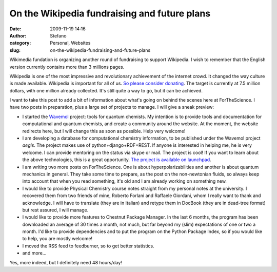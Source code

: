On the Wikipedia fundraising and future plans
#############################################
:date: 2009-11-19 14:16
:author: Stefano
:category: Personal, Websites
:slug: on-the-wikipedia-fundraising-and-future-plans

Wikimedia fundation is organizing another round of fundraising to
support Wikipedia. I wish to remember that the English version currently
contains more than 3 millions pages.

Wikipedia is one of the most impressive and revolutionary achievement of
the internet crowd. It changed the way culture is made available.
Wikipedia is important for all of us. `So please consider
donating <http://wikimediafoundation.org/wiki/Support_Wikipedia/en?utm_source=2009_Notice30&utm_medium=sitenotice&utm_campaign=fundraiser2009&referrer=http%3A%2F%2Fen.wikipedia.org%2Fwiki%2FMain_Page&target=Support_Wikipedia>`_.
The target is currently at 7.5 million dollars, with one million already
collected. It's still quite a way to go, but it can be achieved.

I want to take this post to add a bit of information about what's going
on behind the scenes here at ForTheScience. I have two posts in
preparation, plus a large set of projects to manage. I will give a sneak
preview:

-  I started the `Wavemol <http://wavemol.org>`_ project: tools for
   quantum chemists. My intention is to provide tools and documentation
   for computational and quantum chemists, and create a community around
   the website. At the moment, the website redirects here, but I will
   change this as soon as possible. Help very welcome!
-  I am developing a database for computational chemistry information,
   to be published under the Wavemol project *aegis*. The project makes
   use of python+django+RDF+REST. If anyone is interested in helping me,
   he is very welcome. I can provide mentoring on the status via skype
   or mail. The project is cool! If you want to learn about the above
   technologies, this is a great opportunity. `The project is available
   on launchpad <https://code.launchpad.net/~wavemol/wavemol>`_.
-  I am writing two more posts on ForTheScience. One is about
   hyperpolarizabilities and another is about quantum mechanics in
   general. They take some time to prepare, as the post on the
   non-newtonian fluids, so always keep into account that when you read
   something, it's old and I am already working on something new.
-  I would like to provide Physical Chemistry course notes straight from
   my personal notes at the university. I recovered them from two
   friends of mine, Roberto Forlani and Raffaele Giordani, whom I really
   want to thank and acknowledge. I will have to translate (they are in
   Italian) and retype them in DocBook (they are in dead-tree format)
   but rest assured, I will manage.
-  I would like to provide more features to Chestnut Package Manager. In
   the last 6 months, the program has been downloaded an average of 30
   times a month, not much, but far beyond my (slim) expectations of one
   or two a month. I'd like to provide dependencies and to put the
   program on the Python Package Index, so if you would like to help,
   you are mostly welcome!
-  I moved the RSS feed to feedburner, so to get better statistics.
-  and more...

Yes, more indeed, but I definitely need 48 hours/day!
